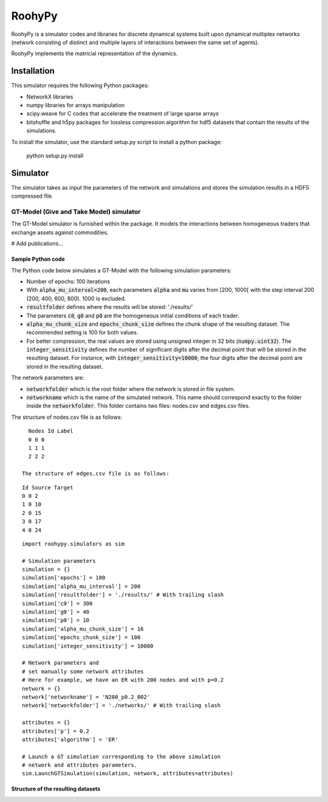 

RoohyPy
=======

RoohyPy is a simulator codes and libraries for discrete dynamical systems
built upon dynamical multiplex networks (network consisting of distinct
and multiple layers of interactions between the same set of agents).

RoohyPy implements the matricial representation of the dynamics.

Installation
------------

This simulator requires the following Python packages:

* NetworkX libraries

* numpy libraries for arrays manipulation

* scipy.weave for C codes that accelerate the treatment of 
  large sparse arrays

* bitshuffle and h5py packages for lossless compression algorithm 
  for hdf5 datasets that contain the results of the simulations.

To install the simulator, use the standard setup.py script to install 
a python package:

    python setup.py install

Simulator
---------

The simulator takes as input the parameters of the network and simulations
and stores the simulation results in a HDF5 compressed file.

GT-Model (Give and Take Model) simulator
``````````````````
The GT-Model simulator is furnished within the package.
It models the interactions between homogeneous traders that exchange assets
against commodities.

# Add publications...

Sample Python code
:::::::::::
The Python code below simulates a GT-Model with the following 
simulation parameters:

* Number of epochs: 100 iterations
* With :code:`alpha_mu_interval=200`, each parameters :code:`alpha` 
  and :code:`mu` varies
  from [200, 1000[ with the step interval 200 (200, 400, 600, 800).
  1000 is excluded.
* :code:`resultfolder` defines where the results will be stored: './results/'
* The parameters :code:`c0`, :code:`g0` and :code:`p0` are the homogeneous
  initial conditions of each trader.
* :code:`alpha_mu_chunk_size` and :code:`epochs_chunk_size` defines the chunk
  shape of the resulting dataset. The recommended setting is 100 for both
  values.
* For better compression, the real values are stored using unsigned integer
  in 32 bits (:code:`numpy.uint32`).
  The :code:`integer_sensitivity` defines the number of significant digits
  after the decimal point that will be stored in the resulting dataset.
  For instance, with :code:`integer_sensitivity=10000`, the four digits
  after the decimal point are stored in the resulting dataset.
  
The network parameters are:

* :code:`networkfolder` which is the root folder where the network is stored
  in file system.
* :code:`networkname` which is the name of the simulated network.
  This name should correspond exactly to the folder inside
  the :code:`networkfolder`.
  This folder contains two files: nodes.csv and edges.csv files.
  
The structure of nodes.csv file is as follows:
  
::
  
    Nodes Id Label
    0 0 0
    1 1 1
    2 2 2
  
  The structure of edges.csv file is as follows:
  
::
  
    Id Source Target
    0 0 2
    1 0 10
    2 0 15
    3 0 17
    4 0 24

::

    import roohypy.simulators as sim

    # Simulation parameters
    simulation = {}
    simulation['epochs'] = 100
    simulation['alpha_mu_interval'] = 200
    simulation['resultfolder'] = './results/' # With trailing slash
    simulation['c0'] = 300
    simulation['g0'] = 40
    simulation['p0'] = 10
    simulation['alpha_mu_chunk_size'] = 16
    simulation['epochs_chunk_size'] = 100
    simulation['integer_sensitivity'] = 10000

    # Network parameters and
    # set manually some network attributes
    # Here for example, we have an ER with 200 nodes and with p=0.2
    network = {}
    network['networkname'] = 'N200_p0.2_002'
    network['networkfolder'] = './networks/' # With trailing slash

    attributes = {}
    attributes['p'] = 0.2
    attributes['algorithm'] = 'ER'

    # Launch a GT simulation corresponding to the above simulation
    # network and attributes parameters.
    sim.LaunchGTSimulation(simulation, network, attributes=attributes)

Structure of the resulting datasets
:::::::::::::::::::::::::::::::::::
